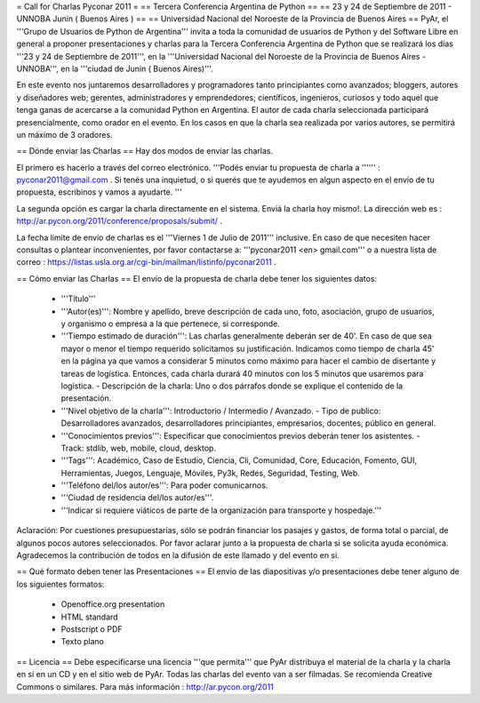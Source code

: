 = Call for Charlas Pyconar 2011 =
== Tercera Conferencia Argentina de Python ==
== 23 y 24 de Septiembre de 2011 -  UNNOBA Junín ( Buenos Aires ) ==
== Universidad Nacional del Noroeste de la Provincia de Buenos Aires ==
PyAr, el '''Grupo de Usuarios de Python de Argentina''' invita a toda la comunidad de usuarios de Python y del Software Libre en general a proponer presentaciones y charlas para la Tercera Conferencia Argentina de Python que se realizará los días '''23 y 24 de Septiembre de 2011''', en la '''Universidad Nacional del Noroeste de la Provincia de Buenos Aires - UNNOBA''', en la '''ciudad de Junín ( Buenos Aires)'''.

En este evento nos juntaremos desarrolladores y programadores tanto principiantes como avanzados; bloggers, autores y diseñadores web; gerentes, administradores y emprendedores; científicos, ingenieros, curiosos y todo aquel que tenga ganas de acercarse a la comunidad Python en Argentina. El autor de cada charla seleccionada participará presencialmente, como orador en el evento. En los casos en que la charla sea realizada por varios autores, se permitirá un máximo de 3 oradores.

== Dónde enviar las Charlas ==
Hay dos modos de enviar las charlas.

El primero es hacerlo a través del correo electrónico. '''Podés enviar tu propuesta de charla a '''''' : pyconar2011@gmail.com . Si tenés una inquietud, o si querés que te ayudemos en algun aspecto en el envío de tu propuesta, escribinos y vamos a ayudarte. '''

La segunda opción es cargar la charla directamente en el sistema. Enviá la charla hoy mismo!. La dirección web es :  http://ar.pycon.org/2011/conference/proposals/submit/ .

La fecha límite de envío de charlas es el '''Viernes 1 de Julio de 2011''' inclusive. En caso de que necesiten hacer consultas o plantear inconvenientes, por favor contactarse a: '''pyconar2011 <en> gmail.com''' o a nuestra lista de correo : https://listas.usla.org.ar/cgi-bin/mailman/listinfo/pyconar2011 .

== Cómo enviar las Charlas ==
El envío de la propuesta de charla debe tener los siguientes datos:

 * '''Título'''
 * '''Autor(es)''': Nombre y apellido, breve descripción de cada uno, foto, asociación, grupo de usuarios, y organismo o empresa a la que pertenece, si corresponde.
 * '''Tiempo estimado de duración''': Las charlas generalmente deberán ser de 40'. En caso de que sea mayor o menor el tiempo requerido solicitamos su justificación. Indicamos como tiempo de charla 45' en la página ya que vamos a considerar 5 minutos como máximo para hacer el cambio de disertante y tareas de logística. Entonces, cada charla durará 40 minutos con los 5 minutos que usaremos para logística. - Descripción de la charla: Uno o dos párrafos donde se explique el contenido de la presentación.
 * '''Nivel objetivo de la charla''': Introductorio / Intermedio / Avanzado. - Tipo de publico: Desarrolladores avanzados, desarrolladores principiantes, empresarios, docentes, público en general.
 * '''Conocimientos previos''': Especificar que conocimientos previos deberán tener los asistentes. - Track: stdlib, web, mobile, cloud, desktop.
 * '''Tags''': Académico, Caso de Estudio, Ciencia, Cli, Comunidad, Core, Educación, Fomento, GUI, Herramientas, Juegos, Lenguaje, Móviles, Py3k, Redes, Seguridad, Testing, Web.
 * '''Teléfono del/los autor/es''': Para poder comunicarnos.
 * '''Ciudad de residencia del/los autor/es'''.
 * '''Indicar si requiere viáticos de parte de la organización para transporte y hospedaje.'''

Aclaración: Por cuestiones presupuestarias, sólo se  podrán financiar los pasajes y gastos, de forma total o parcial, de  algunos pocos autores seleccionados. Por favor aclarar junto a la  propuesta de charla si se solicita ayuda económica. Agradecemos la  contribución de todos en la difusión de este llamado y del evento en si.

== Qué formato deben tener las Presentaciones ==
El envío de las diapositivas y/o presentaciones debe tener alguno de los siguientes formatos:

 * Openoffice.org presentation
 * HTML standard
 * Postscript o PDF
 * Texto plano

== Licencia ==
Debe especificarse una licencia '''que permita''' que PyAr distribuya el material de la charla y la charla en sí en un CD y en el sitio web de PyAr. Todas las charlas del evento van a ser filmadas. Se recomienda Creative Commons o similares. Para más información : http://ar.pycon.org/2011
